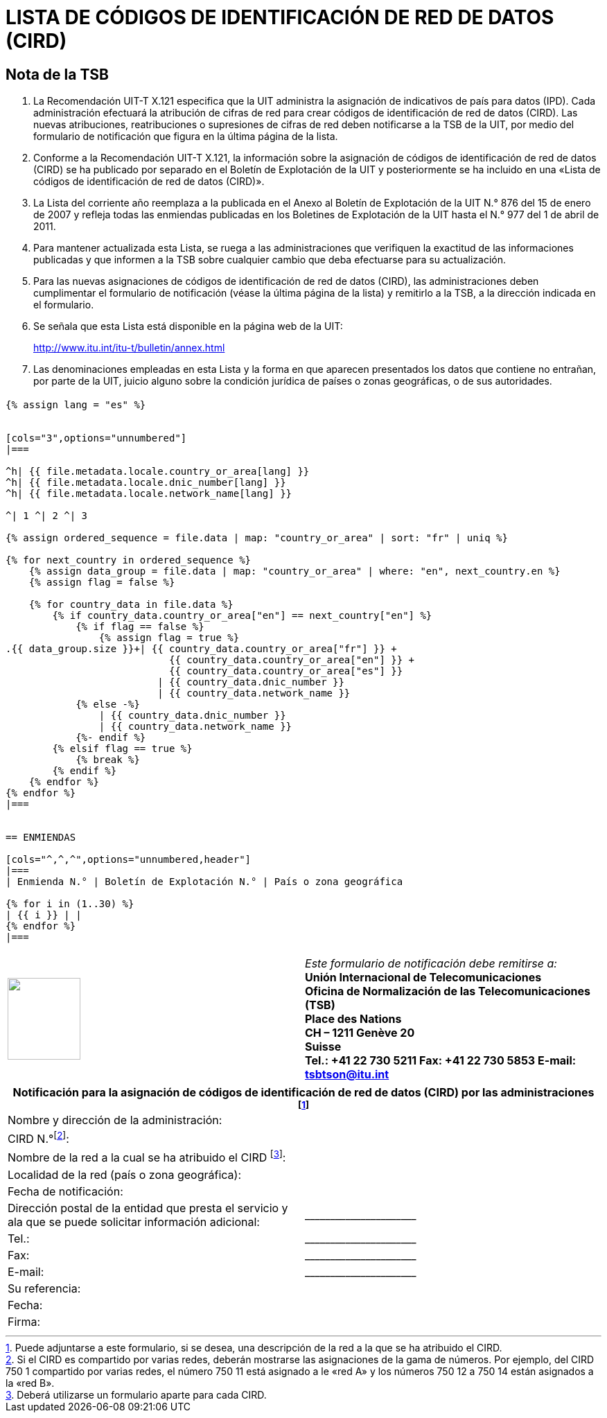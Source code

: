= LISTA DE CÓDIGOS DE IDENTIFICACIÓN DE RED DE DATOS (CIRD)
:bureau: T
:docnumber: 977
:series: SEGÚN LA RECOMENDACIÓN UIT-T X.121 (10/2000)
:published-date: 2011-04-01
:status: in-force
:doctype: service-publication
:annex-id: No. 977
:language: es
:mn-document-class: itu
:mn-output-extensions: xml,html,pdf,doc,rxl
:local-cache-only:


[preface]
== Nota de la TSB

. La Recomendación UIT-T X.121 especifica que la UIT administra la asignación de indicativos de país para datos (IPD). Cada administración efectuará la atribución de cifras de red para crear códigos de identificación de red de datos (CIRD). Las nuevas atribuciones, reatribuciones o supresiones de cifras de red deben notificarse a la TSB de la UIT, por medio del formulario de notificación que figura en la última página de la lista.

. Conforme a la Recomendación UIT-T X.121, la información sobre la asignación de códigos de identificación de red de datos (CIRD) se ha publicado por separado en el Boletín de Explotación de la UIT y posteriormente se ha incluido en una «Lista de códigos de identificación de red de datos (CIRD)».

. La Lista del corriente año reemplaza a la publicada en el Anexo al Boletín de Explotación de la UIT N.° 876 del 15 de enero de 2007 y refleja todas las enmiendas publicadas en los Boletines de Explotación de la UIT hasta el N.° 977 del 1 de abril de 2011.

. Para mantener actualizada esta Lista, se ruega a las administraciones que verifiquen la exactitud de las informaciones publicadas y que informen a la TSB sobre cualquier cambio que deba efectuarse para su actualización.

. Para las nuevas asignaciones de códigos de identificación de red de datos (CIRD), las administraciones deben cumplimentar el formulario de notificación (véase la última página de la lista) y remitirlo a la TSB, a la dirección indicada en el formulario.

. Se señala que esta Lista está disponible en la página web de la UIT:
+
--
[align=center]
link:https://www.itu.int/itu-t/bulletin/annex.html[http://www.itu.int/itu-t/bulletin/annex.html]
--

. Las denominaciones empleadas en esta Lista y la forma en que aparecen presentados los datos que contiene no entrañan, por parte de la UIT, juicio alguno sobre la condición jurídica de países o zonas geográficas, o de sus autoridades.


== {blank}

[yaml2text,T-SP-X.121B-2011.yaml,file]
----
{% assign lang = "es" %}


[cols="3",options="unnumbered"]
|===

^h| {{ file.metadata.locale.country_or_area[lang] }}
^h| {{ file.metadata.locale.dnic_number[lang] }}
^h| {{ file.metadata.locale.network_name[lang] }}

^| 1 ^| 2 ^| 3

{% assign ordered_sequence = file.data | map: "country_or_area" | sort: "fr" | uniq %}

{% for next_country in ordered_sequence %}
    {% assign data_group = file.data | map: "country_or_area" | where: "en", next_country.en %}
    {% assign flag = false %}

    {% for country_data in file.data %}
        {% if country_data.country_or_area["en"] == next_country["en"] %}
            {% if flag == false %}
                {% assign flag = true %}
.{{ data_group.size }}+| {{ country_data.country_or_area["fr"] }} +
                            {{ country_data.country_or_area["en"] }} +
                            {{ country_data.country_or_area["es"] }}
                          | {{ country_data.dnic_number }}
                          | {{ country_data.network_name }}
            {% else -%}
                | {{ country_data.dnic_number }}
                | {{ country_data.network_name }}
            {%- endif %}
        {% elsif flag == true %}
            {% break %}
        {% endif %}
    {% endfor %}
{% endfor %}
|===


== ENMIENDAS

[cols="^,^,^",options="unnumbered,header"]
|===
| Enmienda N.° | Boletín de Explotación N.° | País o zona geográfica

{% for i in (1..30) %}
| {{ i }} | |
{% endfor %}
|===
----


== {blank}

[cols="2",options="unnumbered"]
|===
a| image::logo.png["",105,118] | _Este formulario de notificación debe remitirse a:_ +
*Unión Internacional de Telecomunicaciones* +
*Oficina de Normalización de las Telecomunicaciones (TSB)* +
*Place des Nations* +
*CH – 1211 Genève 20* +
*Suisse* +
*Tel.:   +41 22 730 5211     Fax:   +41 22 730 5853     E-mail:   tsbtson@itu.int*

|===


[cols="2",options="unnumbered"]
|===
2+^.^h| Notificación para la asignación de códigos de identificación de red de datos (CIRD) por las administraciones {blank}footnote:[Puede adjuntarse a este formulario, si se desea, una descripción de la red a la que se ha atribuido el CIRD.]

| Nombre y dirección de la administración: |
| CIRD N.°{blank}footnote:[Si el CIRD es compartido por varias redes, deberán mostrarse las asignaciones de la gama de números. Por ejemplo, del CIRD 750 1 compartido por varias redes, el número 750 11 está asignado a le «red A» y los números 750 12 a 750 14 están asignados a la «red B».]: |
| Nombre de la red a la cual se ha atribuido el CIRD {blank}footnote:[Deberá utilizarse un formulario aparte para cada CIRD.]: |
| Localidad de la red (país o zona geográfica): |
| Fecha de notificación: |
| Dirección postal de la entidad que presta el servicio y ala que se puede solicitar información adicional: | \_\____\__\_____\______\____

| Tel.: | \_\____\__\_____\______\____
| Fax: | \_\____\__\_____\______\____
| E-mail: | \_\____\__\_____\______\____

| Su referencia: |
| Fecha: |
| Firma: |
|===

